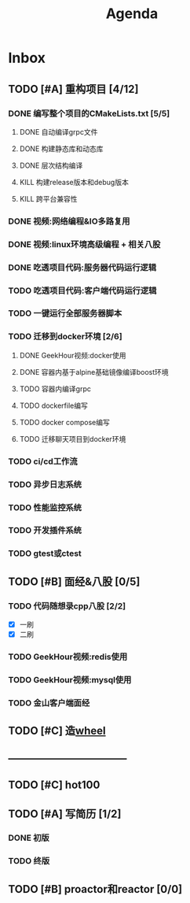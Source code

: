 #+title: Agenda
#+COLUMNS: %25ITEM %25TODO %25PRIORITY %25SCHEDULED
#+TAGS: 项目(j) 科研(p) 杂事(o) 书(b)
#+STARTUP: show3levels

* Inbox
** TODO [#A] 重构项目 [4/12]
*** DONE 编写整个项目的CMakeLists.txt [5/5]
**** DONE 自动编译grpc文件
**** DONE 构建静态库和动态库
**** DONE 层次结构编译
**** KILL 构建release版本和debug版本
**** KILL 跨平台兼容性
*** DONE 视频:网络编程&IO多路复用
*** DONE 视频:linux环境高级编程 + 相关八股
DEADLINE: <2025-04-22 二> SCHEDULED: <2025-04-21 一>
*** DONE 吃透项目代码:服务器代码运行逻辑
DEADLINE: <2025-04-25 五> SCHEDULED: <2025-04-23 三>
*** TODO 吃透项目代码:客户端代码运行逻辑
*** TODO 一键运行全部服务器脚本
*** TODO 迁移到docker环境 [2/6]
DEADLINE: <2025-05-05 一> SCHEDULED: <2025-04-28 一>
**** DONE GeekHour视频:docker使用
**** DONE 容器内基于alpine基础镜像编译boost环境
**** TODO 容器内编译grpc
**** TODO dockerfile编写
**** TODO docker compose编写
**** TODO 迁移聊天项目到docker环境
*** TODO ci/cd工作流
*** TODO 异步日志系统
*** TODO 性能监控系统
*** TODO 开发插件系统
*** TODO gtest或ctest
** TODO [#B] 面经&八股 [0/5]
*** TODO 代码随想录cpp八股 [2/2]
- [X] 一刷
- [X] 二刷
*** TODO GeekHour视频:redis使用
*** TODO GeekHour视频:mysql使用
*** TODO 金山客户端面经
** TODO [#C] 造[[file:~/wheel/plan.org][wheel]]
** -----------------------------------
** TODO [#C] hot100
** TODO [#A] 写简历 [1/2]
*** DONE 初版
*** TODO 终版
** TODO [#B] proactor和reactor [0/0]
